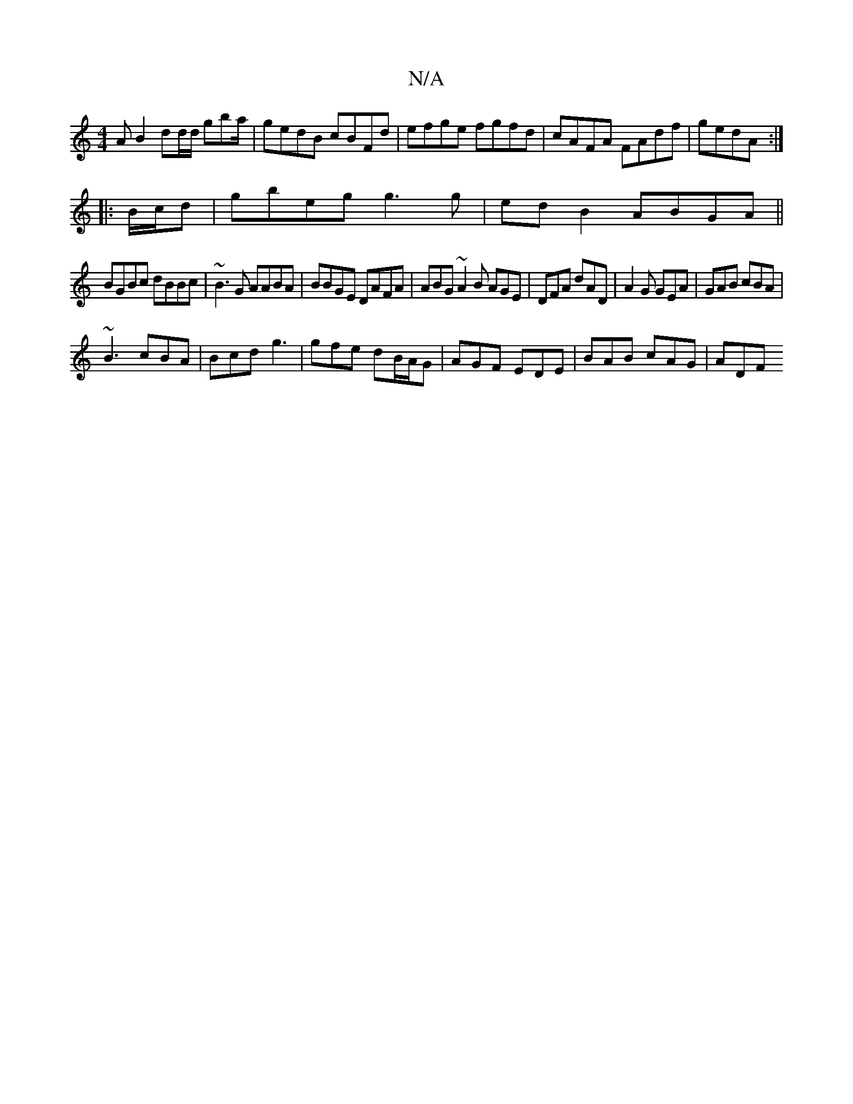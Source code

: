 X:1
T:N/A
M:4/4
R:N/A
K:Cmajor
A B2 dd/d/ gba/|gedB cBFd|efge fgfd|cAFA FAdf|gedA :|
|:B/c/d |gbeg g3g |edB2 ABGA||
BGBc dBBc| ~B3G AABA|BBGE DAFA|ABG~A2B AGE|DFA dAD|A2G GEA|GAB cBA|
~B3 cBA|Bcd g3|gfe dB/A/G|AGF EDE|BAB cAG|ADF ~
